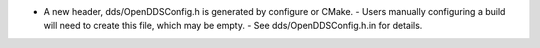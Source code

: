 .. news-prs: 4482

.. news-start-section: Additions
- A new header, dds/OpenDDSConfig.h is generated by configure or CMake.
  - Users manually configuring a build will need to create this file, which may be empty.
  - See dds/OpenDDSConfig.h.in for details.
.. news-end-section
